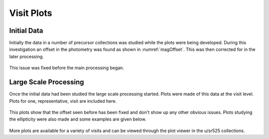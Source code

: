 
Visit Plots
===========

Initial Data
------------
Initially the data in a number of precursor collections was studied while the
plots were being developed. During this investigation an offset in the
photometry was found as shown in :numref:`magOffset`. This was then corrected for
in the later processing.

.. figure:: /_static/scatterPlotVisit_CircAp12_sub_PS_meas_scatter_HSC_i_HSC-I_1228_hsc_rings_v1_u_sr525_visitPlots_20211112T023306Z.png
    :name: magOffset
    :target: _images/scatterPlotVisit_CircAp12_sub_PS_meas_scatter_HSC_i_HSC-I_1228_hsc_rings_v1_u_sr525_visitPlots_20211112T023306Z.png
    

This issue was fixed before the main processing began.

Large Scale Processing
----------------------
Once the initial data had been studied the large scale processing started.
Plots were made of this data at the visit level. Plots for one, representative,
visit are included here.

.. figure:: /_static/scatterPlot_CircAp12-PS_all.png
    :name: scatterPlot_CircAp12-PS_all
    :target: _images/scatterPlot_CircAp12-PS_all.png

.. figure:: /_static/scatterPlot_CircAp12-PS_gals.png
    :name: scatterPlot_CircAp12-PS_gals
    :target: _images/scatterPlot_CircAp12-PS_gals.png

.. figure:: /_static/scatterPlot_CircAp12-PS_meas_calibPsfUsed.png
    :name: scatterPlot_CircAp12-PS_meas_calibPSfUSed
    :target: _images/scatterPlot_CircAp12-PS_meas_calibPsfUsed.png

.. figure:: /_static/scatterPlot_CircAp12-PS.png
    :name: scatterPlot_CircAp12-PS
    :target: _images/scatterPlot_CircAp12-PS.png

.. figure:: /_static/scatterPlot_CircAp25-PS_all.png
    :name: scatterPlot_CircAp25-PS_all
    :target: _images/scatterPlot_CircAp25-PS_all.png

.. figure:: /_static/scatterPlot_CircAp25-PS_gals.png
    :name: scatterPlot_CircAp25-PS_gals
    :target: _images/scatterPlot_CircAp25-PS_gals.png

.. figure:: /_static/scatterPlot_CircAp25-PS_meas.png
    :name: scatterPlot_CircAp25-PS_meas
    :target: _images/scatterPlot_CircAp25-PS_meas.png

.. figure:: /_static/skyPlot_CircAp12-PS_measGals.png
    :name: skyPlot_CircAp12-PS_measGals
    :target: _images/skyPlot_CircAp12-PS_measGals.png

.. figure:: /_static/skyPlot_CircAp12-PS_measStars_calibPsfUsed.png
    :name: skyPlot_CircAp12-PS_measStars_calibPsfUsed
    :target: _images/skyPlot_CircAp12-PS_measStars_calibPsfUsed.png

.. figure:: /_static/skyPlot_CircAp12-PS_measStars.png
    :name: skyPlot_CircAp12-PS_measStars
    :target: _images/skyPlot_CircAp12-PS_measStars.png

.. figure:: /_static/skyPlot_PSFluxSN.png
    :name: skyPlot_PSFluxSN
    :target: _images/skyPlot_PSFluxSN.png

.. figure:: /_static/skyPlot_skyObject.png
    :name: skyPlot_skyObject
    :target: ../_images/skyPlot_skyObject.png

This plots show that the offset seen before has been fixed and don't show up
any other obvious issues. Plots studying the ellipticity were also made and
some examples are given below.

.. figure:: /_static/skyPlot_E2_stars.png
    :name: skyPlot_E2Psf_stars
    :target: ../_images/skyPlot_E2_stars.png

.. figure:: /_static/scatterPlot_E2_stars.png
    :name: scatterPlot_E2_stars
    :target: ../_images/scatterPlot_E2_stars.png
    shape.

More plots are available for a variety of visits and can be viewed through the
plot viewer in the u/sr525 collections.
